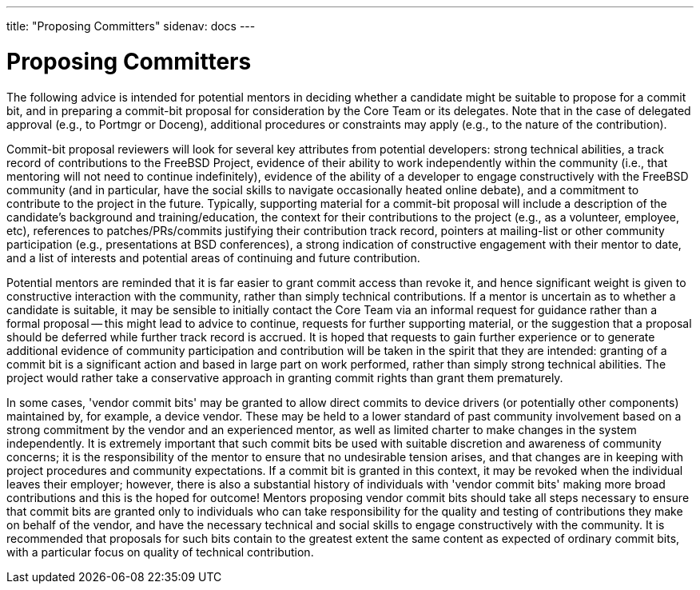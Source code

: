 ---
title: "Proposing Committers"
sidenav: docs
--- 

= Proposing Committers

The following advice is intended for potential mentors in deciding whether a candidate might be suitable to propose for a commit bit, and in preparing a commit-bit proposal for consideration by the Core Team or its delegates. Note that in the case of delegated approval (e.g., to Portmgr or Doceng), additional procedures or constraints may apply (e.g., to the nature of the contribution).

Commit-bit proposal reviewers will look for several key attributes from potential developers: strong technical abilities, a track record of contributions to the FreeBSD Project, evidence of their ability to work independently within the community (i.e., that mentoring will not need to continue indefinitely), evidence of the ability of a developer to engage constructively with the FreeBSD community (and in particular, have the social skills to navigate occasionally heated online debate), and a commitment to contribute to the project in the future. Typically, supporting material for a commit-bit proposal will include a description of the candidate's background and training/education, the context for their contributions to the project (e.g., as a volunteer, employee, etc), references to patches/PRs/commits justifying their contribution track record, pointers at mailing-list or other community participation (e.g., presentations at BSD conferences), a strong indication of constructive engagement with their mentor to date, and a list of interests and potential areas of continuing and future contribution.

Potential mentors are reminded that it is far easier to grant commit access than revoke it, and hence significant weight is given to constructive interaction with the community, rather than simply technical contributions. If a mentor is uncertain as to whether a candidate is suitable, it may be sensible to initially contact the Core Team via an informal request for guidance rather than a formal proposal -- this might lead to advice to continue, requests for further supporting material, or the suggestion that a proposal should be deferred while further track record is accrued. It is hoped that requests to gain further experience or to generate additional evidence of community participation and contribution will be taken in the spirit that they are intended: granting of a commit bit is a significant action and based in large part on work performed, rather than simply strong technical abilities. The project would rather take a conservative approach in granting commit rights than grant them prematurely.

In some cases, 'vendor commit bits' may be granted to allow direct commits to device drivers (or potentially other components) maintained by, for example, a device vendor. These may be held to a lower standard of past community involvement based on a strong commitment by the vendor and an experienced mentor, as well as limited charter to make changes in the system independently. It is extremely important that such commit bits be used with suitable discretion and awareness of community concerns; it is the responsibility of the mentor to ensure that no undesirable tension arises, and that changes are in keeping with project procedures and community expectations. If a commit bit is granted in this context, it may be revoked when the individual leaves their employer; however, there is also a substantial history of individuals with 'vendor commit bits' making more broad contributions and this is the hoped for outcome! Mentors proposing vendor commit bits should take all steps necessary to ensure that commit bits are granted only to individuals who can take responsibility for the quality and testing of contributions they make on behalf of the vendor, and have the necessary technical and social skills to engage constructively with the community. It is recommended that proposals for such bits contain to the greatest extent the same content as expected of ordinary commit bits, with a particular focus on quality of technical contribution.
